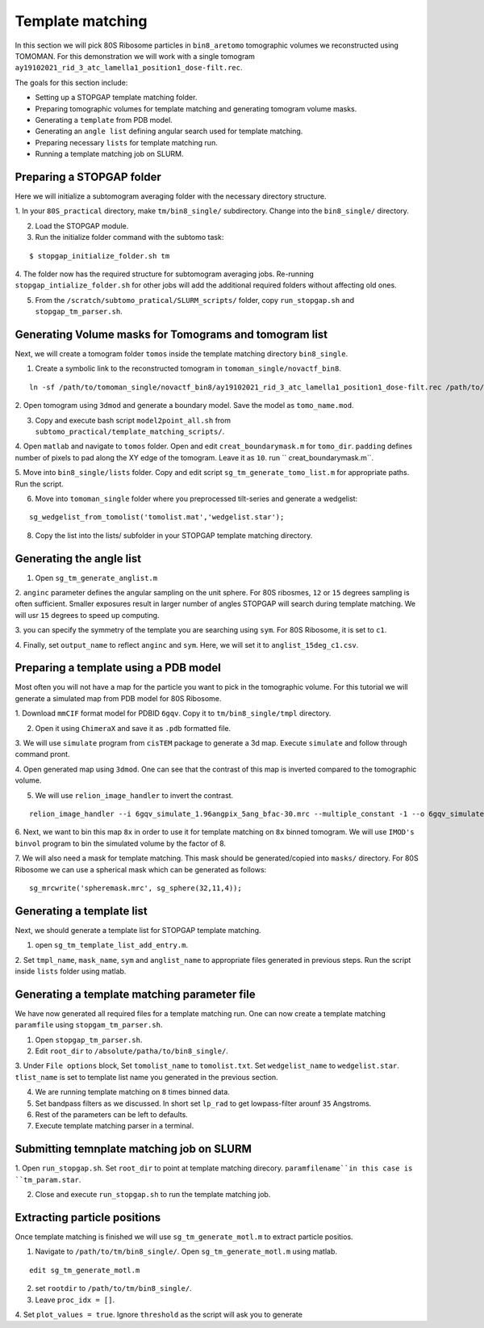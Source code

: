 Template matching
===============

In this section we will pick 80S Ribosome particles in ``bin8_aretomo`` tomographic volumes we reconstructed using TOMOMAN. 
For this demonstration we will work with a single tomogram ``ay19102021_rid_3_atc_lamella1_position1_dose-filt.rec``.

The goals for this section include:

- Setting up a STOPGAP template matching folder.
- Preparing tomographic volumes for template matching and generating tomogram volume masks.
- Generating a ``template`` from PDB model.
- Generating an ``angle list`` defining angular search used for template matching. 
- Preparing necessary ``lists`` for template matching run.
- Running a template matching job on SLURM.

Preparing a STOPGAP folder
-----------------


Here we will initialize a subtomogram averaging folder with the necessary directory structure. 

1. In your ``80S_practical`` directory, make ``tm/bin8_single/`` subdirectory. 
Change into the ``bin8_single/`` directory. 
 
2. Load the STOPGAP module.
 
3. Run the initialize folder command with the subtomo task:

::
     
     $ stopgap_initialize_folder.sh tm
 
4. The folder now has the required structure for subtomogram averaging jobs. 
Re-running ``stopgap_intialize_folder.sh`` for other jobs will add the additional required folders without affecting old ones.
 
5. From the ``/scratch/subtomo_pratical/SLURM_scripts/`` folder, copy ``run_stopgap.sh`` and ``stopgap_tm_parser.sh``. 

Generating Volume masks for Tomograms and tomogram list
-----------------

Next, we will create a tomogram folder ``tomos`` inside the template matching directory ``bin8_single``. 

1. Create a symbolic link to the reconstructed tomogram in ``tomoman_single/novactf_bin8``.

:: 

   ln -sf /path/to/tomoman_single/novactf_bin8/ay19102021_rid_3_atc_lamella1_position1_dose-filt.rec /path/to/tm/bin8_single/tomos/
   

2. Open tomogram using ``3dmod`` and generate a boundary model. 
Save the model as ``tomo_name.mod``.

3. Copy and execute bash script ``model2point_all.sh`` from ``subtomo_practical/template_matching_scripts/``.

4. Open ``matlab`` and navigate to ``tomos`` folder. 
Open and edit ``creat_boundarymask.m`` for ``tomo_dir``.
``padding`` defines number of pixels to pad along the XY edge of the tomogram. 
Leave it as ``10``.
run `` creat_boundarymask.m``.

5. Move into ``bin8_single/lists`` folder. 
Copy and edit script ``sg_tm_generate_tomo_list.m`` for appropriate paths.
Run the script. 


6. Move into ``tomoman_single`` folder where you preprocessed tilt-series and generate a wedgelist:

::
     
     sg_wedgelist_from_tomolist('tomolist.mat','wedgelist.star');
 
8. Copy the list into the lists/ subfolder in your STOPGAP template matching directory. 


Generating the angle list
-----------------

1. Open ``sg_tm_generate_anglist.m``

2. ``anginc`` parameter defines the angular sampling on the unit sphere.
For 80S ribosmes, ``12`` or ``15`` degrees sampling is often sufficient. 
Smaller exposures result in larger number of angles STOPGAP will search during template matching. 
We will usr ``15`` degrees to speed up computing. 

3. you can specify the symmetry of the template you are searching using ``sym``. 
For 80S Ribosome, it is set to ``c1``.

4. Finally, set ``output_name`` to reflect ``anginc`` and ``sym``. 
Here, we will set it to ``anglist_15deg_c1.csv``.

Preparing a template using a PDB model
-----------------

Most often you will not have a map for the particle you want to pick in the tomographic volume. 
For this tutorial we will generate a simulated map from PDB model for 80S Ribosome. 

1. Download ``mmCIF`` format model for PDBID ``6gqv``.
Copy it to ``tm/bin8_single/tmpl`` directory.

2. Open it using ``ChimeraX`` and save it as ``.pdb`` formatted file. 

3. We will use ``simulate`` program from ``cisTEM`` package to generate a 3d map. 
Execute ``simulate`` and follow through command pront.

4. Open generated map using ``3dmod``. 
One can see that the contrast of this map is inverted compared to the tomographic volume. 

5. We will use ``relion_image_handler`` to invert the contrast. 

::

    relion_image_handler --i 6gqv_simulate_1.96angpix_5ang_bfac-30.mrc --multiple_constant -1 --o 6gqv_simulate_1.96angpix_5ang_bfac-30_inv.mrc

6. Next, we want to bin this map ``8x`` in order to use it for template matching on ``8x`` binned tomogram. 
We will use ``IMOD's`` ``binvol`` program to bin the simulated volume by the factor of 8. 


7. We will also need a mask for template matching. 
This mask should be generated/copied into ``masks/`` directory.
For 80S Ribosome we can use a spherical mask which can be generated as follows:

::

    sg_mrcwrite('spheremask.mrc', sg_sphere(32,11,4));
    
    

Generating a template list
-----------------

Next, we should generate a template list for STOPGAP template matching. 

1. open ``sg_tm_template_list_add_entry.m``.

2. Set ``tmpl_name``, ``mask_name``, ``sym`` and ``anglist_name`` to appropriate files generated in previous steps. 
Run the script inside ``lists`` folder using matlab.


Generating a template matching parameter file
-----------------
We have now generated all required files for a template matching run. 
One can now create a template matching ``paramfile`` using ``stopgam_tm_parser.sh``.

1. Open ``stopgap_tm_parser.sh``.

2. Edit ``root_dir`` to ``/absolute/patha/to/bin8_single/``.

3. Under ``File options`` block, Set ``tomolist_name`` to ``tomolist.txt``.
Set ``wedgelist_name`` to ``wedgelist.star``.
``tlist_name`` is set to template list name you generated in the previous section. 

4. We are running template matching on ``8`` times binned data.

5. Set bandpass filters as we discussed. In short set ``lp_rad`` to get lowpass-filter arounf ``35`` Angstroms. 

6. Rest of the parameters can be left to defaults. 

7. Execute template matching parser in a terminal.

Submitting temnplate matching job on SLURM
-----------------

1. Open ``run_stopgap.sh``. 
Set ``root_dir`` to point at template matching direcory.
``paramfilename``in this case is ``tm_param.star``.

2. Close and execute ``run_stopgap.sh`` to run the template matching job.



Extracting particle positions
-----------------

Once template matching is finished we will use ``sg_tm_generate_motl.m`` to extract particle positios.

1. Navigate to ``/path/to/tm/bin8_single/``. Open ``sg_tm_generate_motl.m`` using matlab.

::

   edit sg_tm_generate_motl.m
   

2. set ``rootdir`` to ``/path/to/tm/bin8_single/``.

3. Leave ``proc_idx = []``.

4. Set ``plot_values = true``. 
Ignore ``threshold`` as the script will ask you to generate
